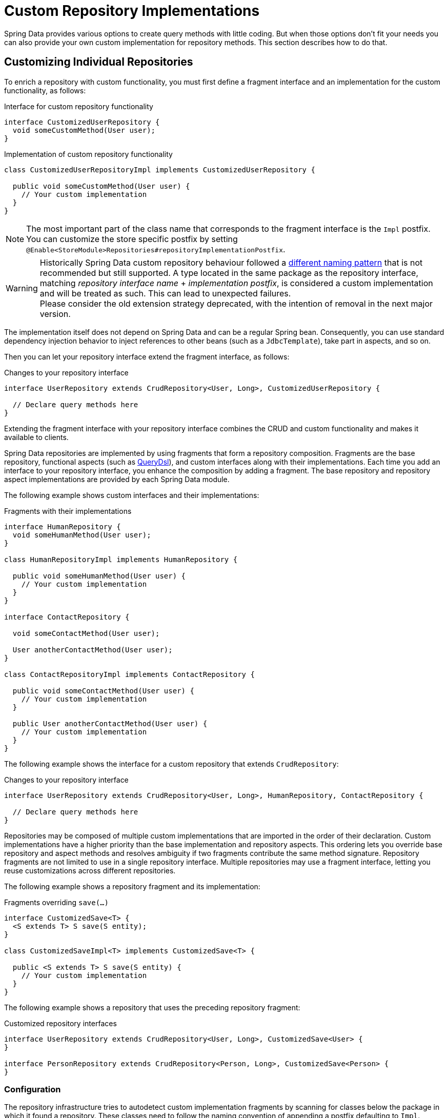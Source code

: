 [[repositories.custom-implementations]]
= Custom Repository Implementations

Spring Data provides various options to create query methods with little coding.
But when those options don't fit your needs you can also provide your own custom implementation for repository methods.
This section describes how to do that.

[[repositories.single-repository-behavior]]
== Customizing Individual Repositories

To enrich a repository with custom functionality, you must first define a fragment interface and an implementation for the custom functionality, as follows:

.Interface for custom repository functionality
[source,java]
----
interface CustomizedUserRepository {
  void someCustomMethod(User user);
}
----

.Implementation of custom repository functionality
[source,java]
----
class CustomizedUserRepositoryImpl implements CustomizedUserRepository {

  public void someCustomMethod(User user) {
    // Your custom implementation
  }
}
----

[NOTE]
====
The most important part of the class name that corresponds to the fragment interface is the `Impl` postfix.
You can customize the store specific postfix by setting `@Enable<StoreModule>Repositories#repositoryImplementationPostfix`.
====

[WARNING]
====
Historically Spring Data custom repository behaviour followed a https://docs.spring.io/spring-data/commons/docs/1.9.0.RELEASE/reference/html/#repositories.single-repository-behaviour[different naming pattern] that is not recommended but still supported.
A type located in the same package as the repository interface, matching _repository interface name_ + _implementation postfix_, is considered a custom implementation and will be treated as such.
This can lead to unexpected failures. +
Please consider the old extension strategy deprecated, with the intention of removal in the next major version.
====

The implementation itself does not depend on Spring Data and can be a regular Spring bean.
Consequently, you can use standard dependency injection behavior to inject references to other beans (such as a `JdbcTemplate`), take part in aspects, and so on.

Then you can let your repository interface extend the fragment interface, as follows:

.Changes to your repository interface
[source,java]
----
interface UserRepository extends CrudRepository<User, Long>, CustomizedUserRepository {

  // Declare query methods here
}
----

Extending the fragment interface with your repository interface combines the CRUD and custom functionality and makes it available to clients.

Spring Data repositories are implemented by using fragments that form a repository composition.
Fragments are the base repository, functional aspects (such as xref:repositories/core-extensions.adoc#core.extensions.querydsl[QueryDsl]), and custom interfaces along with their implementations.
Each time you add an interface to your repository interface, you enhance the composition by adding a fragment.
The base repository and repository aspect implementations are provided by each Spring Data module.

The following example shows custom interfaces and their implementations:

.Fragments with their implementations
[source,java]
----
interface HumanRepository {
  void someHumanMethod(User user);
}

class HumanRepositoryImpl implements HumanRepository {

  public void someHumanMethod(User user) {
    // Your custom implementation
  }
}

interface ContactRepository {

  void someContactMethod(User user);

  User anotherContactMethod(User user);
}

class ContactRepositoryImpl implements ContactRepository {

  public void someContactMethod(User user) {
    // Your custom implementation
  }

  public User anotherContactMethod(User user) {
    // Your custom implementation
  }
}
----

The following example shows the interface for a custom repository that extends `CrudRepository`:

.Changes to your repository interface
[source,java]
----
interface UserRepository extends CrudRepository<User, Long>, HumanRepository, ContactRepository {

  // Declare query methods here
}
----

Repositories may be composed of multiple custom implementations that are imported in the order of their declaration.
Custom implementations have a higher priority than the base implementation and repository aspects.
This ordering lets you override base repository and aspect methods and resolves ambiguity if two fragments contribute the same method signature.
Repository fragments are not limited to use in a single repository interface.
Multiple repositories may use a fragment interface, letting you reuse customizations across different repositories.

The following example shows a repository fragment and its implementation:

.Fragments overriding `save(…)`
[source,java]
----
interface CustomizedSave<T> {
  <S extends T> S save(S entity);
}

class CustomizedSaveImpl<T> implements CustomizedSave<T> {

  public <S extends T> S save(S entity) {
    // Your custom implementation
  }
}
----

The following example shows a repository that uses the preceding repository fragment:

.Customized repository interfaces
[source,java]
----
interface UserRepository extends CrudRepository<User, Long>, CustomizedSave<User> {
}

interface PersonRepository extends CrudRepository<Person, Long>, CustomizedSave<Person> {
}
----

[[repositories.configuration]]
=== Configuration

The repository infrastructure tries to autodetect custom implementation fragments by scanning for classes below the package in which it found a repository.
These classes need to follow the naming convention of appending a postfix defaulting to `Impl`.

The following example shows a repository that uses the default postfix and a repository that sets a custom value for the postfix:

.Configuration example
====
[tabs]
======
Java::
+
[source,java,subs="attributes,specialchars",role="primary"]
----
@Enable{store}Repositories(repositoryImplementationPostfix = "MyPostfix")
class Configuration { … }
----

XML::
+
[source,xml,role="secondary"]
----
<repositories base-package="com.acme.repository" />

<repositories base-package="com.acme.repository" repository-impl-postfix="MyPostfix" />
----
======
====

The first configuration in the preceding example tries to look up a class called `com.acme.repository.CustomizedUserRepositoryImpl` to act as a custom repository implementation.
The second example tries to look up `com.acme.repository.CustomizedUserRepositoryMyPostfix`.

[[repositories.single-repository-behaviour.ambiguity]]
==== Resolution of Ambiguity

If multiple implementations with matching class names are found in different packages, Spring Data uses the bean names to identify which one to use.

Given the following two custom implementations for the `CustomizedUserRepository` shown earlier, the first implementation is used.
Its bean name is `customizedUserRepositoryImpl`, which matches that of the fragment interface (`CustomizedUserRepository`) plus the postfix `Impl`.

.Resolution of ambiguous implementations
====
[source,java]
----
package com.acme.impl.one;

class CustomizedUserRepositoryImpl implements CustomizedUserRepository {

  // Your custom implementation
}
----

[source,java]
----
package com.acme.impl.two;

@Component("specialCustomImpl")
class CustomizedUserRepositoryImpl implements CustomizedUserRepository {

  // Your custom implementation
}
----
====

If you annotate the `UserRepository` interface with `@Component("specialCustom")`, the bean name plus `Impl` then matches the one defined for the repository implementation in `com.acme.impl.two`, and it is used instead of the first one.

[[repositories.manual-wiring]]
==== Manual Wiring

If your custom implementation uses annotation-based configuration and autowiring only, the preceding approach shown works well, because it is treated as any other Spring bean.
If your implementation fragment bean needs special wiring, you can declare the bean and name it according to the conventions described in the xref:repositories/custom-implementations.adoc#repositories.single-repository-behaviour.ambiguity[preceding section].
The infrastructure then refers to the manually defined bean definition by name instead of creating one itself.
The following example shows how to manually wire a custom implementation:

.Manual wiring of custom implementations
====

[tabs]
======
Java::
+
[source,java,role="primary"]
----
class MyClass {
  MyClass(@Qualifier("userRepositoryImpl") UserRepository userRepository) {
    …
  }
}
----

XML::
+
[source,xml,role="secondary"]
----
<repositories base-package="com.acme.repository" />

<beans:bean id="userRepositoryImpl" class="…">
  <!-- further configuration -->
</beans:bean>
----
======
====

[[repositories.customize-base-repository]]
== Customize the Base Repository

The approach described in the xref:repositories/custom-implementations.adoc#repositories.manual-wiring[preceding section] requires customization of each repository interfaces when you want to customize the base repository behavior so that all repositories are affected.
To instead change behavior for all repositories, you can create an implementation that extends the persistence technology-specific repository base class.
This class then acts as a custom base class for the repository proxies, as shown in the following example:

.Custom repository base class
[source,java]
----
class MyRepositoryImpl<T, ID>
  extends SimpleJpaRepository<T, ID> {

  private final EntityManager entityManager;

  MyRepositoryImpl(JpaEntityInformation entityInformation,
                          EntityManager entityManager) {
    super(entityInformation, entityManager);

    // Keep the EntityManager around to used from the newly introduced methods.
    this.entityManager = entityManager;
  }

  @Transactional
  public <S extends T> S save(S entity) {
    // implementation goes here
  }
}
----

CAUTION: The class needs to have a constructor of the super class which the store-specific repository factory implementation uses.
If the repository base class has multiple constructors, override the one taking an `EntityInformation` plus a store specific infrastructure object (such as an `EntityManager` or a template class).

The final step is to make the Spring Data infrastructure aware of the customized repository base class.
In configuration, you can do so by using the `repositoryBaseClass`, as shown in the following example:

.Configuring a custom repository base class
====
[tabs]
======
Java::
+
[source,java,subs="attributes,specialchars",role="primary"]
----
@Configuration
@Enable{store}Repositories(repositoryBaseClass = MyRepositoryImpl.class)
class ApplicationConfiguration { … }
----

XML::
+
[source,xml,role="secondary"]
----
<repositories base-package="com.acme.repository"
     base-class="….MyRepositoryImpl" />
----
======
====

